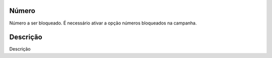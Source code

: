 
.. _campaignRestrictPhone-number:

Número
-------

| Número a ser bloqueado. É necessário ativar a opção números bloqueados na campanha.




.. _campaignRestrictPhone-description:

Descrição
-----------

| Descrição



